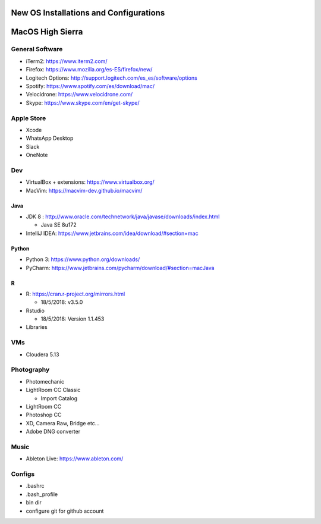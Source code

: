 **New OS Installations and Configurations** 
==========================================

MacOS High Sierra
=====================

General Software
------------------

* iTerm2: https://www.iterm2.com/
* Firefox: https://www.mozilla.org/es-ES/firefox/new/
* Logitech Options: http://support.logitech.com/es_es/software/options
* Spotify: https://www.spotify.com/es/download/mac/
* Velocidrone: https://www.velocidrone.com/
* Skype: https://www.skype.com/en/get-skype/


Apple Store
------------

* Xcode
* WhatsApp Desktop
* Slack
* OneNote


Dev
----

* VirtualBox + extensions: https://www.virtualbox.org/
* MacVim: https://macvim-dev.github.io/macvim/
 
Java
.....

* JDK 8 : http://www.oracle.com/technetwork/java/javase/downloads/index.html
  
  - Java SE 8u172

* IntelliJ IDEA: https://www.jetbrains.com/idea/download/#section=mac

Python
..........

* Python 3: https://www.python.org/downloads/
* PyCharm: https://www.jetbrains.com/pycharm/download/#section=macJava

R
....

* R: https://cran.r-project.org/mirrors.html

  - 18/5/2018: v3.5.0

* Rstudio

  - 18/5/2018: Version 1.1.453

* Libraries



VMs
----

* Cloudera 5.13



Photography
--------------

* Photomechanic

* LightRoom CC Classic

  - Import Catalog

* LightRoom CC
* Photoshop CC
* XD, Camera Raw, Bridge etc...
* Adobe DNG converter
 
Music
----------

- Ableton Live: https://www.ableton.com/


Configs
---------

* .bashrc
* .bash_profile



* bin dir
* configure git for github account
 
